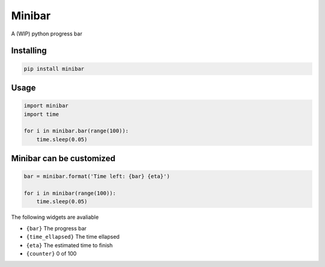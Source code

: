 Minibar
========

A (WIP) python progress bar

.. image:: https://travis-ci.org/canassa/minibar.svg?branch=master
  :alt: Travis CI build status
  :target: https://travis-ci.org/canassa/minibar

.. image:: https://raw.githubusercontent.com/canassa/minibar/master/docs/img/progressbar_01-300x22.gif
  :alt: Progress bar
  
Installing
----------

.. code-block:: python

    pip install minibar

Usage
-----

.. code-block:: python

    import minibar
    import time

    for i in minibar.bar(range(100)):
        time.sleep(0.05)

Minibar can be customized
--------------------------

.. code-block:: python

    bar = minibar.format('Time left: {bar} {eta}')

    for i in minibar(range(100)):
        time.sleep(0.05)

The following widgets are avaliable

* ``{bar}`` The progress bar
* ``{time_ellapsed}`` The time ellapsed
* ``{eta}`` The estimated time to finish
* ``{counter}`` 0 of 100
